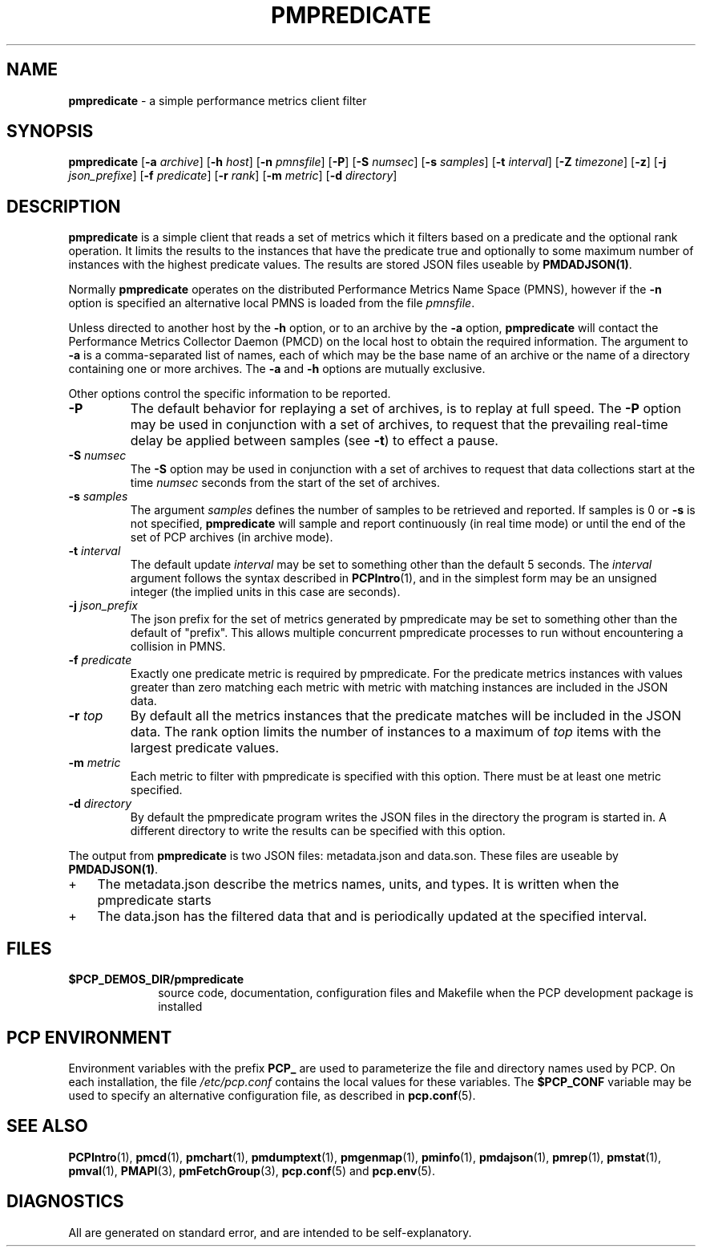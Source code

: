 '\"macro stdmacro
.\"
.\" Copyright (c) 2016,2017 Red Hat.
.\" Copyright (c) 2000 Silicon Graphics, Inc.  All Rights Reserved.
.\" 
.\" This program is free software; you can redistribute it and/or modify it
.\" under the terms of the GNU General Public License as published by the
.\" Free Software Foundation; either version 2 of the License, or (at your
.\" option) any later version.
.\" 
.\" This program is distributed in the hope that it will be useful, but
.\" WITHOUT ANY WARRANTY; without even the implied warranty of MERCHANTABILITY
.\" or FITNESS FOR A PARTICULAR PURPOSE.  See the GNU General Public License
.\" for more details.
.\" 
.\"
.TH PMPREDICATE 1 "PCP" "Performance Co-Pilot"
.SH NAME
\f3pmpredicate\f1 \- a simple performance metrics client filter
.\" literals use .B or \f3
.\" arguments use .I or \f2
.SH SYNOPSIS
\f3pmpredicate\f1
[\f3\-a\f1 \f2archive\f1]
[\f3\-h\f1 \f2host\f1]
[\f3\-n\f1 \f2pmnsfile\f1]
[\f3\-P\f1]
[\f3\-S\f1 \f2numsec\f1]
[\f3\-s\f1 \f2samples\f1]
[\f3\-t\f1 \f2interval\f1]
[\f3\-Z\f1 \f2timezone\f1]
[\f3\-z\f1]
[\f3\-j\f1 \f2json_prefixe\f1]
[\f3\-f\f1 \f2predicate\f1]
[\f3\-r\f1 \f2rank\f1]
[\f3\-m\f1 \f2metric\f1]
[\f3\-d\f1 \f2directory\f1]
.SH DESCRIPTION
.B pmpredicate
is a simple client that reads a set of metrics which it filters
based on a predicate and the optional rank operation.  It
limits the results to the instances that have the predicate true and
optionally to some maximum number of instances with the highest
predicate values.  The results are stored JSON files useable by
.BR PMDADJSON(1) .
.PP
Normally
.B pmpredicate
operates on the distributed Performance Metrics Name Space (PMNS),
however if the
.B \-n
option is specified an alternative local PMNS is loaded from the file
.IR pmnsfile .
.PP
Unless directed to another host by the
.B \-h
option, or to an archive by the
.B \-a
option,
.B pmpredicate
will contact the Performance Metrics Collector Daemon (PMCD)
on the local host to obtain the required information.
The argument to
.B \-a
is a comma-separated list of names, each
of which may be the base name of an archive or the name of a directory containing
one or more archives.
The
.B \-a
and
.B \-h
options are mutually exclusive.
.PP
Other options control the specific information to be reported.
.TP
\f3\-P\f1
The default behavior for replaying a set of archives, is to replay at
full speed.  The
.B \-P
option may be used in conjunction with a set of archives, to request that
the prevailing real-time delay be applied between samples (see
.BR \-t )
to effect a pause.
.TP
\f3\-S\f1 \f2numsec\f1
The
.B \-S
option may be used in conjunction with a set of archives to request that
data collections start at the time
.I numsec
seconds from the start of the set of archives.
.TP
\f3\-s\f1 \f2samples\f1
The argument
.I samples
defines the number of samples to be retrieved and reported.
If samples is 0 or
.B \-s
is not specified,
.B pmpredicate
will sample and report continuously (in real time mode)
or until the end of the set of PCP archives (in archive mode).
.TP
\f3\-t\f1 \f2interval\f1
The default update \f2interval\f1 may be set to something other than the
default 5 seconds.
The
.I interval
argument follows the syntax described in
.BR PCPIntro (1),
and in the simplest form may be an unsigned integer (the implied
units in this case are seconds).
.TP
\f3\-j\f1 \f2json_prefix\f1
The json prefix for the set of metrics generated by pmpredicate
may be set to something other than the default of "prefix".
This allows multiple concurrent pmpredicate processes to run
without encountering a collision in PMNS.
.TP
\f3\-f\f1 \f2predicate\f1
Exactly one predicate metric is required by pmpredicate.  For the
predicate metrics instances with values greater than zero matching
each metric with metric with matching instances are included in the
JSON data.
.TP
\f3\-r\f1 \f2top\f1
By default all the metrics instances that the predicate matches will
be included in the JSON data.  The rank option limits the number of
instances to a maximum of \f2top\f1 items with the largest predicate
values.
.TP
\f3\-m\f1 \f2metric\f1
Each metric to filter with pmpredicate is specified with this option.
There must be at least one metric specified.
.TP
.TP
\f3\-d\f1 \f2directory\f1
By default the pmpredicate program writes the JSON files in the
directory the program is started in.  A different directory to write
the results can be specified with this option.
.PP
The output from
.B pmpredicate
is two JSON files: metadata.json and data.son.  These files are
useable by
.BR PMDADJSON(1) .
.IP + 3
The metadata.json describe the metrics names, units, and types.  It is written when the pmpredicate starts
.IP +
The data.json has the filtered data that and is periodically updated at the specified interval.
.PP
.SH FILES
.PD 0
.TP 10
.B $PCP_DEMOS_DIR/pmpredicate
source code, documentation, configuration files and Makefile
when the PCP development package is installed
.PD
.SH "PCP ENVIRONMENT"
Environment variables with the prefix
.B PCP_
are used to parameterize the file and directory names
used by PCP.
On each installation, the file
.I /etc/pcp.conf
contains the local values for these variables.
The
.B $PCP_CONF
variable may be used to specify an alternative
configuration file,
as described in
.BR pcp.conf (5).
.SH SEE ALSO
.BR PCPIntro (1),
.BR pmcd (1),
.BR pmchart (1),
.BR pmdumptext (1),
.BR pmgenmap (1),
.BR pminfo (1),
.BR pmdajson (1),
.BR pmrep (1),
.BR pmstat (1),
.BR pmval (1),
.BR PMAPI (3),
.BR pmFetchGroup (3),
.BR pcp.conf (5)
and
.BR pcp.env (5).
.SH DIAGNOSTICS
All are generated on standard error, and are intended to be self-explanatory.
